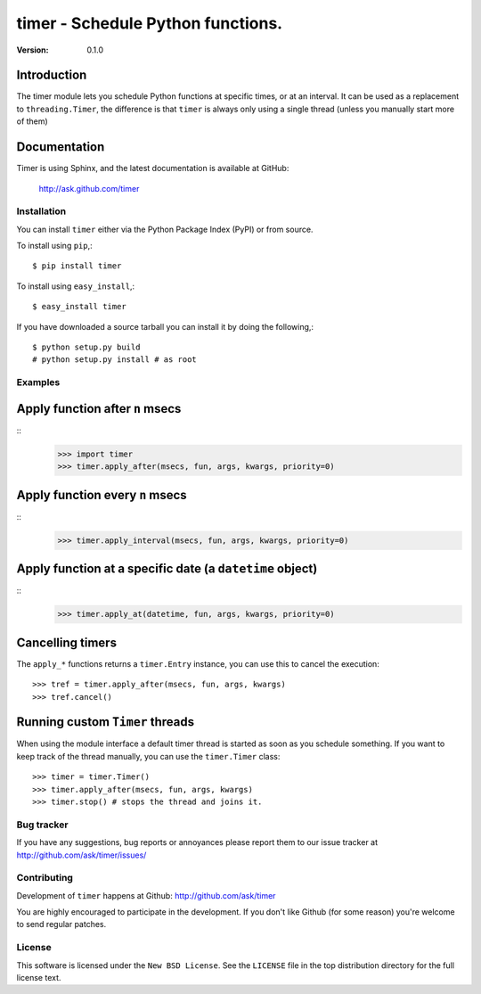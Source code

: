 #############################################
 timer - Schedule Python functions.
#############################################

:Version: 0.1.0

Introduction
------------

The timer module lets you schedule Python functions at specific times,
or at an interval. It can be used as a replacement to ``threading.Timer``,
the difference is that ``timer`` is always only using a single thread (unless
you manually start more of them)

Documentation
-------------

Timer is using Sphinx, and the latest documentation is available at GitHub:

    http://ask.github.com/timer

Installation
============

You can install ``timer`` either via the Python Package Index (PyPI)
or from source.

To install using ``pip``,::

    $ pip install timer

To install using ``easy_install``,::

    $ easy_install timer


If you have downloaded a source tarball you can install it
by doing the following,::

    $ python setup.py build
    # python setup.py install # as root


Examples
========

Apply function after ``n`` msecs
--------------------------------
::
    >>> import timer
    >>> timer.apply_after(msecs, fun, args, kwargs, priority=0)

Apply function every ``n`` msecs
--------------------------------
::
    >>> timer.apply_interval(msecs, fun, args, kwargs, priority=0)

Apply function at a specific date (a ``datetime`` object)
---------------------------------------------------------
::
    >>> timer.apply_at(datetime, fun, args, kwargs, priority=0)

Cancelling timers
-----------------

The ``apply_*`` functions returns a ``timer.Entry`` instance,
you can use this to cancel the execution::

    >>> tref = timer.apply_after(msecs, fun, args, kwargs)
    >>> tref.cancel()


Running custom ``Timer`` threads
--------------------------------

When using the module interface a default timer thread is started
as soon as you schedule something. If you want to keep track of the
thread manually, you can use the ``timer.Timer`` class::

    >>> timer = timer.Timer()
    >>> timer.apply_after(msecs, fun, args, kwargs)
    >>> timer.stop() # stops the thread and joins it.

Bug tracker
===========

If you have any suggestions, bug reports or annoyances please report them
to our issue tracker at http://github.com/ask/timer/issues/

Contributing
============

Development of ``timer`` happens at Github: http://github.com/ask/timer

You are highly encouraged to participate in the development. If you don't
like Github (for some reason) you're welcome to send regular patches.

License
=======

This software is licensed under the ``New BSD License``. See the ``LICENSE``
file in the top distribution directory for the full license text.
